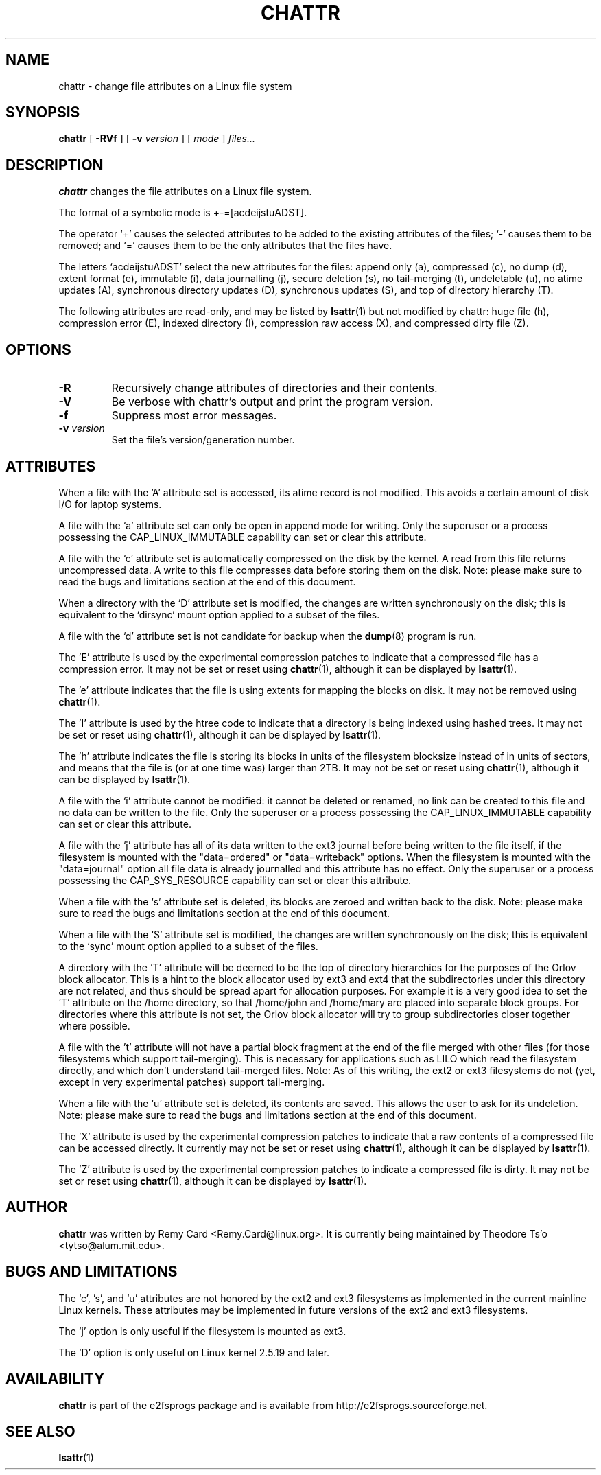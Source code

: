 .\" -*- nroff -*-
.TH CHATTR 1 "March 2010" "E2fsprogs version 1.41.11"
.SH NAME
chattr \- change file attributes on a Linux file system
.SH SYNOPSIS
.B chattr
[
.B \-RVf
]
[
.B \-v
.I version
]
[
.I mode
]
.I files...
.SH DESCRIPTION
.B chattr
changes the file attributes on a Linux file system.
.PP
The format of a symbolic mode is +-=[acdeijstuADST].
.PP
The operator `+' causes the selected attributes to be added to the
existing attributes of the files; `-' causes them to be removed; and
`=' causes them to be the only attributes that the files have.
.PP
The letters `acdeijstuADST' select the new attributes for the files:
append only (a), compressed (c), no dump (d), extent format (e), immutable (i),
data journalling (j), secure deletion (s), no tail-merging (t), 
undeletable (u), no atime updates (A), synchronous directory updates (D), 
synchronous updates (S), and top of directory hierarchy (T).
.PP
The following attributes are read-only, and may be listed by
.BR lsattr (1)
but not modified by chattr: huge file (h), compression error (E),
indexed directory (I), compression raw access (X), and compressed dirty
file (Z).
.SH OPTIONS
.TP
.B \-R
Recursively change attributes of directories and their contents.
.TP
.B \-V
Be verbose with chattr's output and print the program version.
.TP
.B \-f
Suppress most error messages.
.TP
.BI \-v " version"
Set the file's version/generation number.
.SH ATTRIBUTES
When a file with the 'A' attribute set is accessed, its atime record is
not modified.  This avoids a certain amount of disk I/O for laptop
systems.
.PP
A file with the `a' attribute set can only be open in append mode for writing.
Only the superuser or a process possessing the CAP_LINUX_IMMUTABLE 
capability can set or clear this attribute.
.PP
A file with the `c' attribute set is automatically compressed on the disk
by the kernel.  A read from this file returns uncompressed data.  A write to
this file compresses data before storing them on the disk.  Note: please 
make sure to read the bugs and limitations section at the end of this
document.
.PP
When a directory with the `D' attribute set is modified,
the changes are written synchronously on the disk; this is equivalent to
the `dirsync' mount option applied to a subset of the files.
.PP
A file with the `d' attribute set is not candidate for backup when the
.BR dump (8)
program is run.
.PP
The 'E' attribute is used by the experimental compression patches to 
indicate that a compressed file has a compression error.  It may not be
set or reset using 
.BR chattr (1),
although it can be displayed by
.BR lsattr (1).
.PP
The 'e' attribute indicates that the file is using extents for mapping
the blocks on disk.  It may not be removed using
.BR chattr (1).
.PP
The 'I' attribute is used by the htree code to indicate that a directory
is being indexed using hashed trees.  It may not be set or reset using 
.BR chattr (1),
although it can be displayed by
.BR lsattr (1).
.PP
The 'h' attribute indicates the file is storing its blocks in units of the
filesystem blocksize instead of in units of sectors, and means that the file
is (or at one time was) larger than 2TB.  It may not be set or reset using
.BR chattr (1),
although it can be displayed by
.BR lsattr (1).
.PP
A file with the `i' attribute cannot be modified: it cannot be deleted or
renamed, no link can be created to this file and no data can be written
to the file.  Only the superuser or a process possessing the
CAP_LINUX_IMMUTABLE capability can set or clear this attribute.
.PP
A file with the `j' attribute has all of its data written to the ext3
journal before being written to the file itself, if the filesystem is
mounted with the "data=ordered" or "data=writeback" options.  When the
filesystem is mounted with the "data=journal" option all file data
is already journalled and this attribute has no effect.  
Only the superuser or a process possessing the CAP_SYS_RESOURCE
capability can set or clear this attribute.
.PP
When a file with the `s' attribute set is deleted, its blocks are zeroed
and written back to the disk.  Note: please make sure to read the bugs
and limitations section at the end of this document.
.PP
When a file with the `S' attribute set is modified,
the changes are written synchronously on the disk; this is equivalent to
the `sync' mount option applied to a subset of the files.
.PP
A directory with the 'T' attribute will be deemed to be the top of 
directory hierarchies for the purposes of the Orlov block allocator.
This is a hint to the block allocator used by ext3 and ext4 that the
subdirectories under this directory are not related, and thus should be
spread apart for allocation purposes.   For example it is a very good
idea to set the 'T' attribute on the /home directory, so that /home/john
and /home/mary are placed into separate block groups.  For directories
where this attribute is not set, the Orlov block allocator will try to
group subdirectories closer together where possible.
.PP
A file with the 't' attribute will not have a partial block fragment at
the end of the file merged with other files (for those filesystems which
support tail-merging).  This is necessary for applications such as LILO 
which read the filesystem directly, and which don't understand tail-merged
files.  Note: As of this writing, the ext2 or ext3 filesystems do not
(yet, except in very experimental patches) support tail-merging.
.PP
When a file with the `u' attribute set is deleted, its contents are
saved.  This allows the user to ask for its undeletion.  Note: please
make sure to read the bugs and limitations section at the end of this
document.
.PP
The 'X' attribute is used by the experimental compression patches to 
indicate that a raw contents of a compressed file can be accessed
directly.  It currently may not be set or reset using 
.BR chattr (1),
although it can be displayed by
.BR lsattr (1).
.PP
The 'Z' attribute is used by the experimental compression patches to 
indicate a compressed file is dirty.  It may not be set or reset using 
.BR chattr (1),
although it can be displayed by
.BR lsattr (1).
.PP
.SH AUTHOR
.B chattr
was written by Remy Card <Remy.Card@linux.org>.  It is currently being
maintained by Theodore Ts'o <tytso@alum.mit.edu>.
.SH BUGS AND LIMITATIONS
The `c', 's',  and `u' attributes are not honored 
by the ext2 and ext3 filesystems as implemented in the current mainline
Linux kernels.    These attributes may be implemented
in future versions of the ext2 and ext3 filesystems.
.PP
The `j' option is only useful if the filesystem is mounted as ext3.
.PP
The `D' option is only useful on Linux kernel 2.5.19 and later.
.SH AVAILABILITY
.B chattr
is part of the e2fsprogs package and is available from
http://e2fsprogs.sourceforge.net.
.SH SEE ALSO
.BR lsattr (1)
